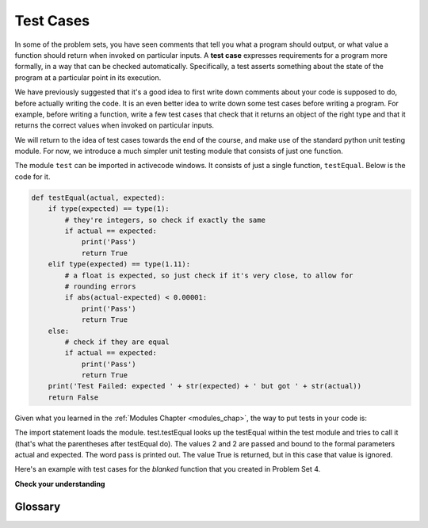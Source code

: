 ..  Copyright (C)  Paul Resnick, B.  Permission is granted to copy, distribute
    and/or modify this document under the terms of the GNU Free Documentation
    License, Version 1.3 or any later version published by the Free Software
    Foundation; with Invariant Sections being Forward, Prefaces, and
    Contributor List, no Front-Cover Texts, and no Back-Cover Texts.  A copy of
    the license is included in the section entitled "GNU Free Documentation
    License".

..  shortname:: SimpleTest
..  description:: Asserting with test.testEqual

.. qnum::
   :prefix: simple_test-
   :start: 1

.. _simple_tests_chap:

Test Cases
==========

In some of the problem sets, you have seen comments that tell you what a program
should output, or what value a function should return when invoked on particular
inputs. A **test case** expresses requirements for a program more formally, in a way
that can be checked automatically. Specifically, a test asserts something about
the state of the program at a particular point in its execution.

We have previously suggested that it's a good idea to first write down comments
about your code is supposed to do, before actually writing the code. It is an 
even better idea to write down some test cases before writing a program. For example,
before writing a function, write a few test cases that check that it returns an
object of the right type and that it returns the correct values when invoked on particular
inputs.

We will return to the idea of test cases towards the end of the course, and make
use of the standard python unit testing module. For now, we introduce a much simpler
unit testing module that consists of just one function.

The module ``test`` can be imported in activecode windows. It consists of just
a single function, ``testEqual``. Below is the code for it.

.. sourcecode:: python

    def testEqual(actual, expected):
        if type(expected) == type(1):
            # they're integers, so check if exactly the same
            if actual == expected:
                print('Pass')
                return True
        elif type(expected) == type(1.11):
            # a float is expected, so just check if it's very close, to allow for
            # rounding errors
            if abs(actual-expected) < 0.00001:
                print('Pass')
                return True
        else:
            # check if they are equal
            if actual == expected:
                print('Pass')
                return True
        print('Test Failed: expected ' + str(expected) + ' but got ' + str(actual))
        return False

Given what you learned in the :ref:`Modules Chapter <modules_chap>`, the way to
put tests in your code is:

.. activecode:: simple_test_1

    import test
    test.testEqual(2, 1+1)
    
The import statement loads the module. test.testEqual looks up the testEqual
within the test module and tries to call it (that's what the parentheses after 
testEqual do). The values 2 and 2 are passed and bound to the formal parameters actual and expected.
The word pass is printed out. The value True is returned, but in this case that value is ignored.

Here's an example with test cases for the `blanked` function that you created 
in Problem Set 4.

.. activecode:: simple_test_2

      # define the function blanked(). 
      # It takes a word and a string of letters that have been revealed.
      # It should return a string with the same number of characters as
      # the original word, but with the unrevealed characters replaced by _ 
            
      def blanked(word, revealed_letters):
          return word 
      
      import test
      test.testEqual(type(blanked("Hello", "el")), type(""))    # make sure it returns a string
      test.testEqual(blanked("Hello", "el"), '_ell_')           # check output particular input
      test.testEqual(blanked("Hellos", "celxb"), '_ell__')      # check output particular input
      test.testEqual(blanked("Goodbye", 'Gwioby'), 'Goo_by_')   # check output particular input

**Check your understanding**

.. mchoicemf:: test_questionsimple_test_1
   :answer_a: True
   :answer_b: False
   :answer_c: It depends
   :correct: b
   :feedback_a: Check the code that defines testEqual
   :feedback_b: A message is printed out, but the program does not stop executing
   :feedback_c: Check the code the defines testEqual

   When test.testEqual is given two values that are not the same, it generates an error and
   stops execution of the program.
 
.. mchoicemf:: test_questionsimple_test_2
   :answer_a: True
   :answer_b: False
   :correct: b
   :feedback_a: You might not notice the error, if the code just produces a wrong output rather generating an error. And it may be difficult to figure out the original cause of an error when you do get one.
   :feedback_b: Test cases let you test some pieces of code as you write them, rather than waiting for problems to show themselves later.

   Test cases are a waste of time, because python interpreter will give an error
   message when the program runs incorrectly.


Glossary
--------

.. glossary::

    test case
        An assertion about the state of the program at particular point in its
        execution, such as the type of a variable or of a value returned by a
        function.    